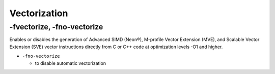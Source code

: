 Vectorization
================


-fvectorize, -fno-vectorize
-----------------------------

Enables or disables the generation of Advanced SIMD (Neon®), M-profile Vector Extension (MVE), and Scalable Vector Extension (SVE) vector instructions directly from C or C++ code at optimization levels -O1 and higher.



- ``-fno-vectorize``

  - to disable automatic vectorization




